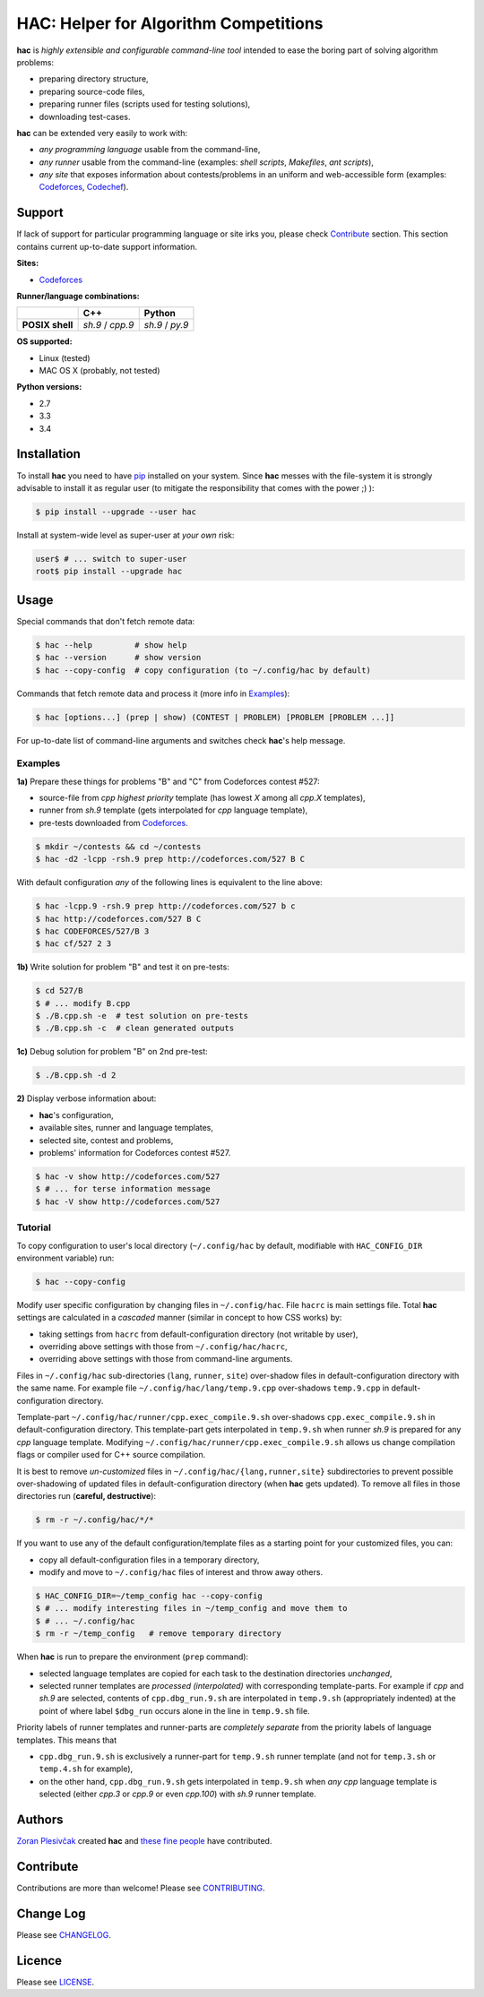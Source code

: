 **************************************
HAC: Helper for Algorithm Competitions
**************************************

**hac** is *highly extensible and configurable command-line tool* intended to
ease the boring part of solving algorithm problems:

- preparing directory structure,
- preparing source-code files,
- preparing runner files (scripts used for testing solutions),
- downloading test-cases.


**hac** can be extended very easily to work with:

- *any programming language* usable from the command-line,
- *any runner* usable from the command-line (examples: *shell scripts*,
  *Makefiles*, *ant scripts*),
- *any site* that exposes information about contests/problems in an uniform and
  web-accessible form (examples: `Codeforces <http://codeforces.com/>`_,
  `Codechef <http://www.codechef.com/>`_).


=======
Support
=======

If lack of support for particular programming language or site irks you, please
check `Contribute`_ section. This section contains current up-to-date support
information.


**Sites:**

- `Codeforces <http://codeforces.com/>`_


**Runner/language combinations:**

+-----------------+----------------------+----------------------+
|                 |         C++          |        Python        |
+=================+======================+======================+
| **POSIX shell** |  *sh.9*  /  *cpp.9*  |  *sh.9*  /  *py.9*   |
+-----------------+----------------------+----------------------+


**OS supported:**

- Linux (tested)
- MAC OS X (probably, not tested)


**Python versions:**

- 2.7
- 3.3
- 3.4



============
Installation
============

To install **hac** you need to have `pip`_ installed on your system. Since
**hac** messes with the file-system it is strongly advisable to install it as
regular user (to mitigate the responsibility that comes with the power ;) ):

.. code-block:: bash

    $ pip install --upgrade --user hac


Install at system-wide level as super-user at *your own* risk:

.. code-block:: bash

    user$ # ... switch to super-user
    root$ pip install --upgrade hac



=====
Usage
=====

Special commands that don't fetch remote data:

.. code-block:: bash

    $ hac --help         # show help
    $ hac --version      # show version
    $ hac --copy-config  # copy configuration (to ~/.config/hac by default)


Commands that fetch remote data and process it (more info in `Examples`_):

.. code-block:: bash

    $ hac [options...] (prep | show) (CONTEST | PROBLEM) [PROBLEM [PROBLEM ...]]


For up-to-date list of command-line arguments and switches check **hac**'s help
message.


--------
Examples
--------

**1a)** Prepare these things for problems "B" and "C" from Codeforces contest
#527:

- source-file from *cpp* *highest priority* template (has lowest *X* among all
  *cpp.X* templates),
- runner from *sh.9* template (gets interpolated for *cpp* language template),
- pre-tests downloaded from `Codeforces <http://codeforces.com/>`_.

.. code-block:: bash

    $ mkdir ~/contests && cd ~/contests
    $ hac -d2 -lcpp -rsh.9 prep http://codeforces.com/527 B C


With default configuration *any* of the following lines is equivalent to the
line above:

.. code-block:: bash

    $ hac -lcpp.9 -rsh.9 prep http://codeforces.com/527 b c
    $ hac http://codeforces.com/527 B C
    $ hac CODEFORCES/527/B 3
    $ hac cf/527 2 3


**1b)** Write solution for problem "B" and test it on pre-tests:

.. code-block:: bash

    $ cd 527/B
    $ # ... modify B.cpp
    $ ./B.cpp.sh -e  # test solution on pre-tests
    $ ./B.cpp.sh -c  # clean generated outputs


**1c)** Debug solution for problem "B" on 2nd pre-test:

.. code-block:: bash

    $ ./B.cpp.sh -d 2


**2)** Display verbose information about:

- **hac**'s configuration,
- available sites, runner and language templates,
- selected site, contest and problems,
- problems' information for Codeforces contest #527.

.. code-block:: bash

    $ hac -v show http://codeforces.com/527
    $ # ... for terse information message
    $ hac -V show http://codeforces.com/527



--------
Tutorial
--------

To copy configuration to user's local directory (``~/.config/hac`` by default,
modifiable with ``HAC_CONFIG_DIR`` environment variable) run:

.. code-block:: bash

    $ hac --copy-config


Modify user specific configuration by changing files in ``~/.config/hac``. File
``hacrc`` is main settings file. Total **hac** settings are calculated in a
*cascaded* manner (similar in concept to how CSS works) by:

- taking settings from ``hacrc`` from default-configuration directory (not
  writable by user),
- overriding above settings with those from ``~/.config/hac/hacrc``,
- overriding above settings with those from command-line arguments.

Files in ``~/.config/hac`` sub-directories (``lang``, ``runner``, ``site``)
over-shadow files in default-configuration directory with the same name. For
example file ``~/.config/hac/lang/temp.9.cpp`` over-shadows ``temp.9.cpp`` in
default-configuration directory.

Template-part ``~/.config/hac/runner/cpp.exec_compile.9.sh`` over-shadows
``cpp.exec_compile.9.sh`` in default-configuration directory. This
template-part gets interpolated in ``temp.9.sh`` when runner *sh.9* is
prepared for any *cpp* language template. Modifying
``~/.config/hac/runner/cpp.exec_compile.9.sh`` allows us change compilation
flags or compiler used for C++ source compilation.

It is best to remove *un-customized* files in
``~/.config/hac/{lang,runner,site}`` subdirectories to prevent possible
over-shadowing of updated files in default-configuration directory (when
**hac** gets updated). To remove all files in those directories run (**careful,
destructive**):

.. code-block:: bash

    $ rm -r ~/.config/hac/*/*


If you want to use any of the default configuration/template files as a
starting point for your customized files, you can:

- copy all default-configuration files in a temporary directory,
- modify and move to ``~/.config/hac`` files of interest and throw away others.

.. code-block:: bash

    $ HAC_CONFIG_DIR=~/temp_config hac --copy-config
    $ # ... modify interesting files in ~/temp_config and move them to
    $ # ... ~/.config/hac
    $ rm -r ~/temp_config   # remove temporary directory


When **hac** is run to prepare the environment (``prep`` command):

- selected language templates are copied for each task to the destination
  directories *unchanged*,
- selected runner templates are *processed (interpolated)* with corresponding
  template-parts. For example if *cpp* and *sh.9* are selected, contents of
  ``cpp.dbg_run.9.sh`` are interpolated in ``temp.9.sh`` (appropriately
  indented) at the point of where label ``$dbg_run`` occurs alone in the line
  in ``temp.9.sh`` file.


Priority labels of runner templates and runner-parts are *completely separate*
from the priority labels of language templates. This means that

- ``cpp.dbg_run.9.sh`` is exclusively a runner-part for ``temp.9.sh`` runner
  template (and not for ``temp.3.sh`` or ``temp.4.sh`` for example),
- on the other hand, ``cpp.dbg_run.9.sh`` gets interpolated in ``temp.9.sh``
  when *any* *cpp* language template is selected (either *cpp.3* or *cpp.9* or
  even *cpp.100*) with *sh.9* runner template.



=======
Authors
=======

`Zoran Plesivčak`_ created **hac** and `these fine people`_ have contributed.



==========
Contribute
==========

Contributions are more than welcome! Please see `CONTRIBUTING
<https://github.com/plesiv/hac/blob/master/CONTRIBUTING.rst>`_.



==========
Change Log
==========

Please see `CHANGELOG <https://github.com/plesiv/hac/blob/master/CHANGELOG.rst>`_.



=======
Licence
=======

Please see `LICENSE <https://github.com/plesiv/hac/blob/master/LICENSE>`_.


.. _pip: http://www.pip-installer.org/en/latest/index.html
.. _Zoran Plesivčak: http://plesiv.com
.. _these fine people: https://github.com/plesiv/hac/contributors

